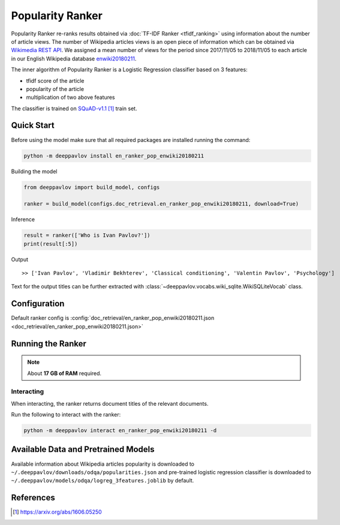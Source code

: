 =================
Popularity Ranker
=================

Popularity Ranker re-ranks results obtained via :doc:`TF-IDF Ranker <tfidf_ranking>` using information about
the number of article views. The number of Wikipedia articles views is an open piece of information which can be
obtained via `Wikimedia REST API <https://wikimedia.org/api/rest_v1/>`_.
We assigned a mean number of views for the period since 2017/11/05 to 2018/11/05 to each article in our
English Wikipedia database `enwiki20180211 <http://files.deeppavlov.ai/datasets/wikipedia/enwiki.tar.gz>`_.

The inner algorithm of Popularity Ranker is a Logistic Regression classifier based on 3 features:

- tfidf score of the article
- popularity of the article
- multiplication of two above features

The classifier is trained on `SQuAD-v1.1`_ train set.

Quick Start
===========

Before using the model make sure that all required packages are installed running the command:

.. code:: bash

    python -m deeppavlov install en_ranker_pop_enwiki20180211

Building the model

.. code:: python

    from deeppavlov import build_model, configs

    ranker = build_model(configs.doc_retrieval.en_ranker_pop_enwiki20180211, download=True)

Inference

.. code:: python

    result = ranker(['Who is Ivan Pavlov?'])
    print(result[:5])

Output

::

    >> ['Ivan Pavlov', 'Vladimir Bekhterev', 'Classical conditioning', 'Valentin Pavlov', 'Psychology']

Text for the output titles can be further extracted with :class:`~deeppavlov.vocabs.wiki_sqlite.WikiSQLiteVocab` class.


Configuration
=============

Default ranker config is
:config:`doc_retrieval/en_ranker_pop_enwiki20180211.json <doc_retrieval/en_ranker_pop_enwiki20180211.json>`

Running the Ranker
==================

.. note::

    About **17 GB of RAM** required.

Interacting
-----------

When interacting, the ranker returns document titles of the relevant
documents.

Run the following to interact with the ranker:

.. code:: bash

    python -m deeppavlov interact en_ranker_pop_enwiki20180211 -d


Available Data and Pretrained Models
====================================

Available information about Wikipedia articles popularity is downloaded to ``~/.deeppavlov/downloads/odqa/popularities.json``
and pre-trained logistic regression classifier is downloaded to ``~/.deeppavlov/models/odqa/logreg_3features.joblib`` by default.


References
==========

.. target-notes::

.. _`SQuAD-v1.1`: https://arxiv.org/abs/1606.05250
